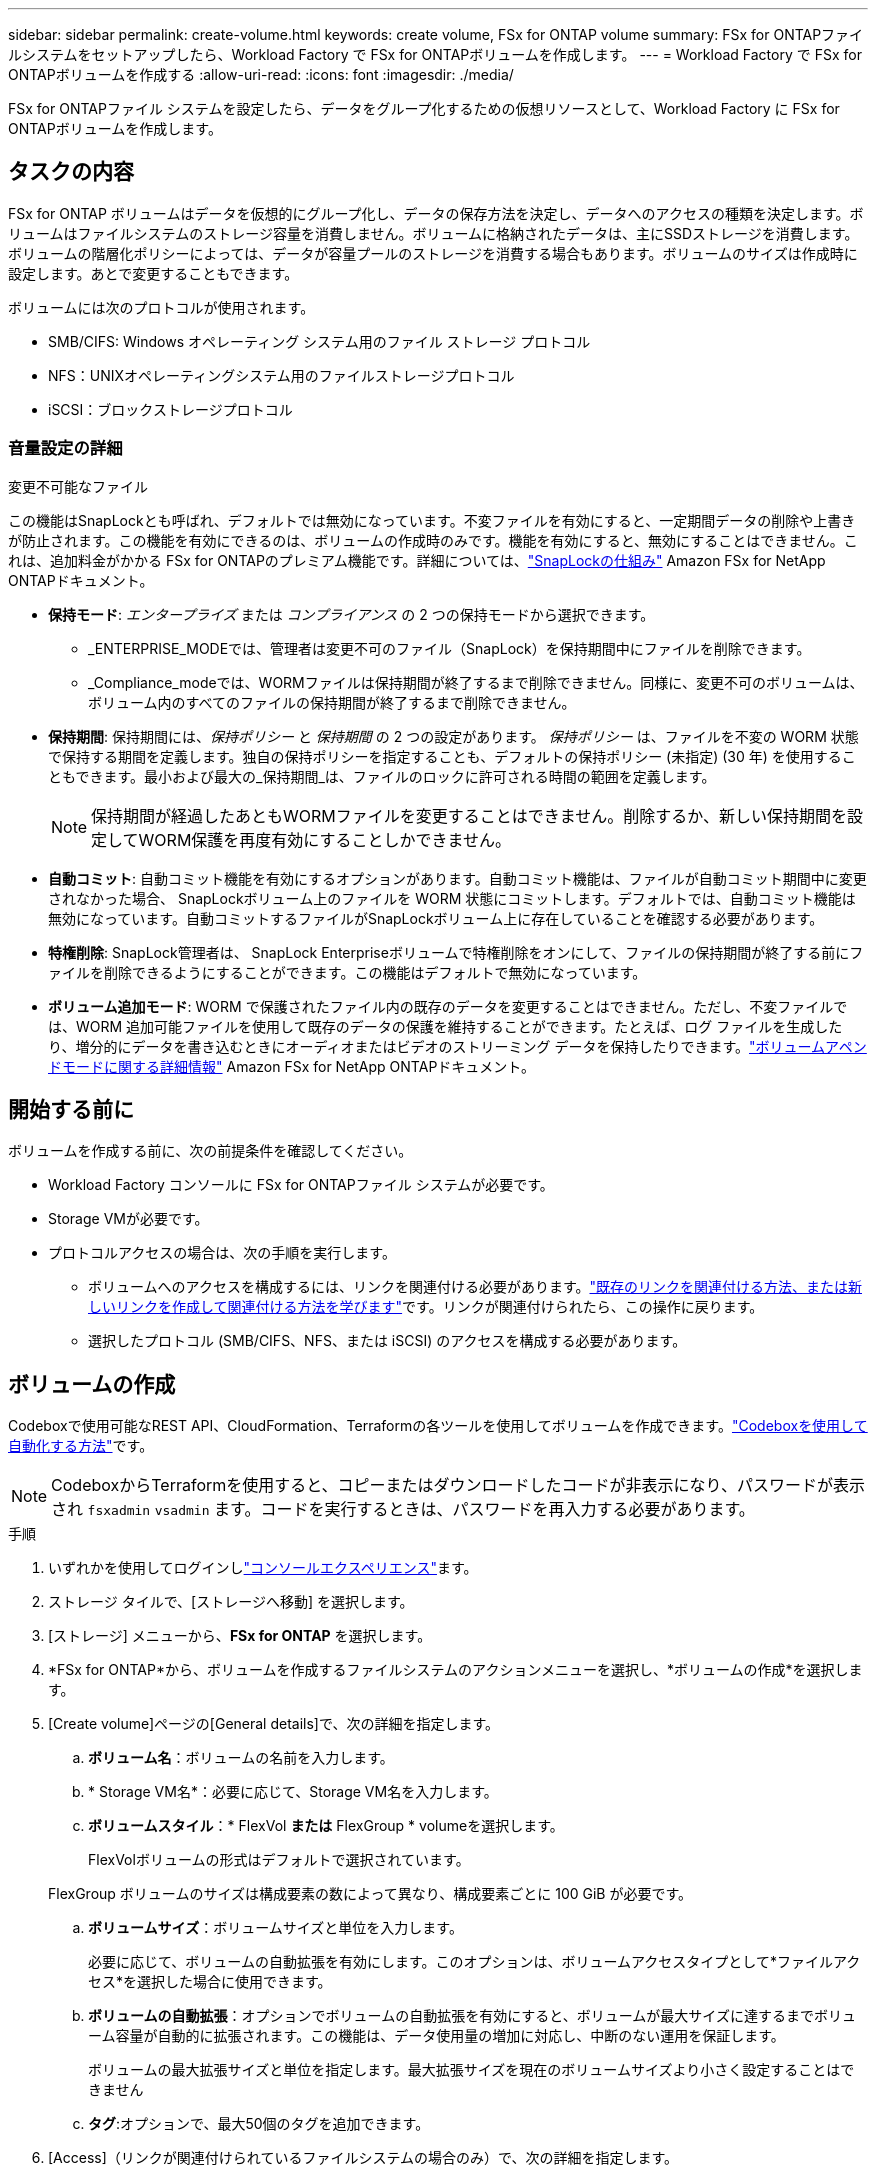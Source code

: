 ---
sidebar: sidebar 
permalink: create-volume.html 
keywords: create volume, FSx for ONTAP volume 
summary: FSx for ONTAPファイルシステムをセットアップしたら、Workload Factory で FSx for ONTAPボリュームを作成します。 
---
= Workload Factory で FSx for ONTAPボリュームを作成する
:allow-uri-read: 
:icons: font
:imagesdir: ./media/


[role="lead"]
FSx for ONTAPファイル システムを設定したら、データをグループ化するための仮想リソースとして、Workload Factory に FSx for ONTAPボリュームを作成します。



== タスクの内容

FSx for ONTAP ボリュームはデータを仮想的にグループ化し、データの保存方法を決定し、データへのアクセスの種類を決定します。ボリュームはファイルシステムのストレージ容量を消費しません。ボリュームに格納されたデータは、主にSSDストレージを消費します。ボリュームの階層化ポリシーによっては、データが容量プールのストレージを消費する場合もあります。ボリュームのサイズは作成時に設定します。あとで変更することもできます。

ボリュームには次のプロトコルが使用されます。

* SMB/CIFS: Windows オペレーティング システム用のファイル ストレージ プロトコル
* NFS：UNIXオペレーティングシステム用のファイルストレージプロトコル
* iSCSI：ブロックストレージプロトコル




=== 音量設定の詳細

.変更不可能なファイル
この機能はSnapLockとも呼ばれ、デフォルトでは無効になっています。不変ファイルを有効にすると、一定期間データの削除や上書きが防止されます。この機能を有効にできるのは、ボリュームの作成時のみです。機能を有効にすると、無効にすることはできません。これは、追加料金がかかる FSx for ONTAPのプレミアム機能です。詳細については、link:https://docs.aws.amazon.com/fsx/latest/ONTAPGuide/how-snaplock-works.html["SnapLockの仕組み"^] Amazon FSx for NetApp ONTAPドキュメント。

* *保持モード*: _エンタープライズ_ または _コンプライアンス_ の 2 つの保持モードから選択できます。
+
** _ENTERPRISE_MODEでは、管理者は変更不可のファイル（SnapLock）を保持期間中にファイルを削除できます。
** _Compliance_modeでは、WORMファイルは保持期間が終了するまで削除できません。同様に、変更不可のボリュームは、ボリューム内のすべてのファイルの保持期間が終了するまで削除できません。


* *保持期間*: 保持期間には、_保持ポリシー_ と _保持期間_ の 2 つの設定があります。 _保持ポリシー_ は、ファイルを不変の WORM 状態で保持する期間を定義します。独自の保持ポリシーを指定することも、デフォルトの保持ポリシー (未指定) (30 年) を使用することもできます。最小および最大の_保持期間_は、ファイルのロックに許可される時間の範囲を定義します。
+

NOTE: 保持期間が経過したあともWORMファイルを変更することはできません。削除するか、新しい保持期間を設定してWORM保護を再度有効にすることしかできません。

* *自動コミット*: 自動コミット機能を有効にするオプションがあります。自動コミット機能は、ファイルが自動コミット期間中に変更されなかった場合、 SnapLockボリューム上のファイルを WORM 状態にコミットします。デフォルトでは、自動コミット機能は無効になっています。自動コミットするファイルがSnapLockボリューム上に存在していることを確認する必要があります。
* *特権削除*: SnapLock管理者は、 SnapLock Enterpriseボリュームで特権削除をオンにして、ファイルの保持期間が終了する前にファイルを削除できるようにすることができます。この機能はデフォルトで無効になっています。
* *ボリューム追加モード*: WORM で保護されたファイル内の既存のデータを変更することはできません。ただし、不変ファイルでは、WORM 追加可能ファイルを使用して既存のデータの保護を維持することができます。たとえば、ログ ファイルを生成したり、増分的にデータを書き込むときにオーディオまたはビデオのストリーミング データを保持したりできます。link:https://docs.aws.amazon.com/fsx/latest/ONTAPGuide/worm-state.html#worm-state-append["ボリュームアペンドモードに関する詳細情報"^] Amazon FSx for NetApp ONTAPドキュメント。




== 開始する前に

ボリュームを作成する前に、次の前提条件を確認してください。

* Workload Factory コンソールに FSx for ONTAPファイル システムが必要です。
* Storage VMが必要です。
* プロトコルアクセスの場合は、次の手順を実行します。
+
** ボリュームへのアクセスを構成するには、リンクを関連付ける必要があります。link:https://docs.netapp.com/us-en/workload-fsx-ontap/create-link.html["既存のリンクを関連付ける方法、または新しいリンクを作成して関連付ける方法を学びます"]です。リンクが関連付けられたら、この操作に戻ります。
** 選択したプロトコル (SMB/CIFS、NFS、または iSCSI) のアクセスを構成する必要があります。






== ボリュームの作成

Codeboxで使用可能なREST API、CloudFormation、Terraformの各ツールを使用してボリュームを作成できます。link:https://docs.netapp.com/us-en/workload-setup-admin/use-codebox.html#how-to-use-codebox["Codeboxを使用して自動化する方法"^]です。


NOTE: CodeboxからTerraformを使用すると、コピーまたはダウンロードしたコードが非表示になり、パスワードが表示され `fsxadmin` `vsadmin` ます。コードを実行するときは、パスワードを再入力する必要があります。

.手順
. いずれかを使用してログインしlink:https://docs.netapp.com/us-en/workload-setup-admin/console-experiences.html["コンソールエクスペリエンス"^]ます。
. ストレージ タイルで、[ストレージへ移動] を選択します。
. [ストレージ] メニューから、*FSx for ONTAP* を選択します。
. *FSx for ONTAP*から、ボリュームを作成するファイルシステムのアクションメニューを選択し、*ボリュームの作成*を選択します。
. [Create volume]ページの[General details]で、次の詳細を指定します。
+
.. *ボリューム名*：ボリュームの名前を入力します。
.. * Storage VM名*：必要に応じて、Storage VM名を入力します。
.. *ボリュームスタイル*：* FlexVol *または* FlexGroup * volumeを選択します。
+
FlexVolボリュームの形式はデフォルトで選択されています。

+
FlexGroup ボリュームのサイズは構成要素の数によって異なり、構成要素ごとに 100 GiB が必要です。

.. *ボリュームサイズ*：ボリュームサイズと単位を入力します。
+
必要に応じて、ボリュームの自動拡張を有効にします。このオプションは、ボリュームアクセスタイプとして*ファイルアクセス*を選択した場合に使用できます。

.. *ボリュームの自動拡張*：オプションでボリュームの自動拡張を有効にすると、ボリュームが最大サイズに達するまでボリューム容量が自動的に拡張されます。この機能は、データ使用量の増加に対応し、中断のない運用を保証します。
+
ボリュームの最大拡張サイズと単位を指定します。最大拡張サイズを現在のボリュームサイズより小さく設定することはできません

.. *タグ*:オプションで、最大50個のタグを追加できます。


. [Access]（リンクが関連付けられているファイルシステムの場合のみ）で、次の詳細を指定します。
+
.. *アクセスタイプ*：*ファイルアクセス*または*ブロックアクセス*を選択します。ボリュームアクセスを設定するための追加フィールドは、選択内容によって異なります。
+
*** *ファイルアクセス*：SMB / CIFS、NFS、またはデュアル（SMB / NFS）プロトコルを使用して、許可された複数のユーザとデバイスにボリュームへのアクセスを許可します。
+
次のフィールドに値を入力して、ボリュームへのファイルアクセスを設定します。



.. * NFSエクスポートポリシー*：NFSアクセスを提供するには、次の詳細を指定してください：
+
... *アクセス制御*：ドロップダウンメニューから*[カスタムエクスポートポリシー]*、*[既存のエクスポートポリシー]*、または*[ボリュームへのアクセスなし]*を選択します。
... *エクスポートポリシー名*：
+
カスタムエクスポートポリシーを選択した場合は、ドロップダウンメニューから既存のポリシー名を選択します。

+
既存のエクスポートポリシーを選択した場合は、新しいポリシー名を入力します。

... *エクスポートポリシールールの追加*：必要に応じて、カスタムエクスポートポリシーの場合、エクスポートポリシールールをポリシーに追加できます。


.. *SMB/CIFS 共有*: 以下を指定します。
+
... *名前*: アクセスを提供するための SMB/CIFS 共有名を入力します。
... *権限*：[フルコントロール]、[読み取り/書き込み]、[読み取り]、または[アクセスなし]を選択し、ユーザまたはグループをセミコロン（;）で区切って入力します。ユーザまたはグループでは大文字と小文字が区別されます。ユーザのドメインは「domain\username」の形式で指定する必要があります。


.. *セキュリティ形式*：デュアルプロトコルボリュームの場合は、UNIXまたはNTFSのいずれかのセキュリティ形式を選択します。UNIXは、デュアルプロトコルボリュームのデフォルトのセキュリティ形式です。このコンテキストでのユーザマッピングの詳細なガイダンスについては、AWSブログ記事を参照してlink:https://aws.amazon.com/blogs/storage/enabling-multiprotocol-workloads-with-amazon-fsx-for-netapp-ontap["Amazon FSx for NetApp ONTAPでマルチプロトコルワークロードを実現"^]ください。
+
*** *ブロックアクセス*：重要なビジネスアプリケーションを実行しているホストがiSCSIプロトコルを使用してボリュームにアクセスできるようにします。ブロックアクセスは、ファイルシステムのスケールアウト構成のHAペアが6つ以下の場合にのみ使用できます。
+
ボリュームへのブロックアクセスを設定するには、次のフィールドに値を入力します。

+
.... * iSCSIの設定*：ボリュームへのブロックアクセス用にiSCSIを設定するには、以下の詳細を指定してください。
+
..... [新しいイニシエータグループを作成する]*または*[既存のイニシエータグループをマッピングする]*を選択します。
..... ドロップダウンメニューから*[ホストオペレーティングシステム]*を選択します。
..... 新しいイニシエータグループの*イニシエータグループ名*を入力します。
..... [Host Initiators]で、1つ以上のiSCSI Qualified Name（IQN）ホストイニシエータを追加します。






.. *S3 エンドポイント*: オプションで、S3 エンドポイントを接続して、AWS S3 API 経由で NFS または SMB/CIFS ボリューム上にある FSx for ONTAPファイル システム データにアクセスします。ファイル アクセス タイプのみがサポートされます。以下の詳細を提供します:
+
*** *S3 エンドポイント名*: S3 エンドポイントの名前を入力します。
*** *ユーザー*: ボリュームへのアクセス権を持つ既存のユーザーを選択するか、新しいユーザーを作成します。
*** *ユーザー タイプ*: ユーザー タイプとして *UNIX* または *Windows* を選択します。




. [Efficiency and protection]で、次の詳細を指定します。
+
.. *ストレージ効率*: デフォルトで有効になっています。この機能を無効にするには選択します。
+
ONTAPは、重複排除機能と圧縮機能を活用してストレージ効率を実現します。重複排除機能は重複するデータブロックを排除し、データ圧縮機能はデータブロックを圧縮することで、必要な物理ストレージ容量を削減します。

.. * Snapshotポリシー*：Snapshotポリシーを選択して、Snapshotの頻度と保持を指定します。
+
AWSのデフォルトポリシーは次のとおりです。カスタムスナップショットポリシーの場合は、 link:link:https://docs.netapp.com/us-en/workload-fsx-ontap/create-link.html["リンクの関連付け"] 。

+
`default`:: このポリシーでは、次のスケジュールでSnapshotが自動的に作成され、新しいコピー用のスペースを確保するために最も古いSnapshotコピーが削除されます。
+
--
*** 最大6つの時間単位のスナップショットが毎時5分に作成されます。
*** 最大2つの日次スナップショットが月曜日から土曜日の午前0時10分に作成されます。
*** 最大2つの週単位Snapshotが毎週日曜日の午前0時15分に作成されます。
+

NOTE: Snapshotの時間はファイルシステムのタイムゾーンに基づいており、デフォルトは協定世界時（UTC）です。タイムゾーンの変更については、NetAppのサポートドキュメントのを参照してください link:https://library.netapp.com/ecmdocs/ECMP1155684/html/GUID-E26E4C94-DF74-4E31-A6E8-1D2D2287A9A1.html["システムのタイムゾーンの表示と設定"^] 。



--
`default-1weekly`:: このポリシーはポリシーと同様に機能し `default` ますが、週次スケジュールのSnapshotが1つだけ保持されます。
`none`:: このポリシーではスナップショットは作成されません。このポリシーをボリュームに割り当てると、自動Snapshotが作成されないようにすることができます。


.. *階層化ポリシー*：ボリュームに格納されているデータの階層化ポリシーを選択します。
+
_バランス (自動)_ は、Workload Factory コンソールを使用してボリュームを作成するときのデフォルトの階層化ポリシーです。ボリューム階層化ポリシーの詳細については、以下を参照してください。link:https://docs.aws.amazon.com/fsx/latest/ONTAPGuide/volume-storage-capacity.html#data-tiering-policy["ボリュームのストレージ容量"^] AWS FSx for NetApp ONTAPドキュメント。ワークロード ファクトリーは、ワークロード ファクトリー コンソールで階層化ポリシーにユースケース ベースの名前を使用し、括弧内に FSx for ONTAP階層化ポリシー名を含めることに注意してください。

.. *不変ファイル*: 不変ファイル機能を有効にすると、このボリューム内のファイルが不変の WORM (write-once-read-many) 状態に永続的にコミットされます。以下の詳細を入力してください。
+
... 選択すると、* SnapLockを使用した変更不可ファイル*が有効になります。
... 同意して続行するには、ボックスを選択してください。
... [ 有効 ] を選択します。
... *保持モード*：*エンタープライズ*または*コンプライアンス*モードを選択します。
... *保持期間*：
+
**** 保持ポリシーを選択します。
+
***** *未指定*：保持ポリシーを30年に設定します。
***** *期間の指定*：独自の保持ポリシーを設定する秒数、分数、時間数、日数、月数、または年数を入力します。


**** 最小保持期間と最大保持期間を選択します。
+
***** *最小*：最小保持期間を設定する秒数、分数、時間数、日数、月数、または年数を入力します。
***** *最大*：最大保持期間を設定する秒数、分数、時間数、日数、月数、または年数を入力します。




... * autocommit *：自動コミットを無効または有効にします。自動コミットを有効にする場合は、自動コミット期間を設定します。
... *特権削除*: 無効または有効。特権削除を有効にすると、 SnapLock管理者は保存期間が終了する前にファイルを削除できます。
... *ボリュームアペンドモード*：無効または有効にします。WORMファイルに新しいコンテンツを追加できます。


.. *ARP/AI*: リンクがファイル システムに関連付けられている場合、NetApp Autonomous Ransomware Protection with AI (ARP/AI) はデフォルトで有効になります。link:https://docs.netapp.com/us-en/workload-fsx-ontap/ransomware-protection.html["ARP/AIについて詳しくはこちら"]です。続行するには、ステートメントを受け入れます。
+
機能が利用できない場合は、次のいずれかの理由が考えられます。

+
*** リンクはファイル システムに関連付けられていません。link:https://docs.netapp.com/us-en/workload-fsx-ontap/create-link.html["既存のリンクを関連付ける方法、または新しいリンクを作成して関連付ける方法を学びます"]です。リンクが関連付けられたら、この操作に戻ります。
*** 不変のファイルを含むボリューム、および iSCSI および NVMe プロトコルを含むボリュームは、ARP/AI ではサポートされません。
*** ファイル システムには既に ARP/AI ポリシーがあります。




. [Advance configuration]で、次の情報を指定します。
+
.. *ジャンクションパス*：ボリュームをマウントするStorage VMのネームスペース内の場所を入力します。デフォルトのジャンクションパスはです `/<volume-name>`。
.. *アグリゲートリスト*：FlexGroupボリュームのみ。アグリゲートを追加または削除します。アグリゲートの最小数は1です。
.. *コンスティチュエントの数*：FlexGroupボリュームの場合のみ。アグリゲートあたりのコンスティチュエントの数を入力します。コンスティチュエントあたり100GiBが必要です。


. 「 * Create * 」を選択します。


.結果
ワークロードファクトリーがボリュームの作成を開始します。ボリュームが作成されると、システムは「ボリューム」タブに新しいボリュームを表示します。
